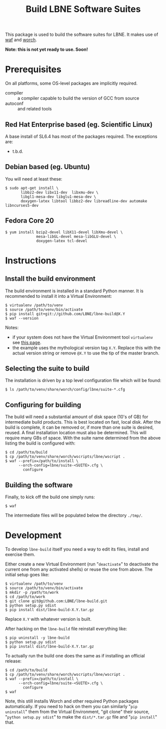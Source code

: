 #+TITLE: Build LBNE Software Suites

This package is used to build the software suites for LBNE.  It makes use of [[https://code.google.com/p/waf/][waf]] and [[https://github.com/brettviren/worch][worch]].

*Note: this is not yet ready to use.   Soon!*

* Prerequisites

On all platforms, some OS-level packages are implicitly required.  

 - compiler :: a compiler capable to build the version of GCC from source
 - autoconf :: and related tools

** Red Hat Enterprise based (eg. Scientific Linux) 

A base install of SL6.4 has most of the packages required.  The exceptions are:

 - t.b.d.

** Debian based (eg. Ubuntu)

You will need at least these:

#+BEGIN_EXAMPLE
    $ sudo apt-get install \
           libbz2-dev libx11-dev  libxmu-dev \
           libgl1-mesa-dev libglu1-mesa-dev \
           doxygen-latex libtool libbz2-dev libreadline-dev automake libncurses5-dev
#+END_EXAMPLE

** Fedora Core 20

#+BEGIN_EXAMPLE
  $ yum install bzip2-devel libX11-devel libXmu-devel \
                mesa-libGL-devel mesa-libGLU-devel \
                doxygen-latex tcl-devel
#+END_EXAMPLE


* Instructions

** Install the build environment

The build environment is installed in a standard Python manner.  It is recommended to install it into a Virtual Environment:

#+BEGIN_EXAMPLE
  $ virtualenv /path/to/venv
  $ source /path/to/venv/bin/activate
  $ pip install git+git://github.com/LBNE/lbne-build@X.Y
  $ waf --version
#+END_EXAMPLE

Notes:

 - if your system does not have the Virtual Environment tool =virtualenv= see [[http://virtualenv.readthedocs.org/en/latest/virtualenv.html#installation][this page]].
 - the example uses the mythological version tag =X.Y=.  Replace this with the actual version string or remove =@X.Y= to use the tip of the master branch.

** Selecting the suite to build

The installation is driven by a top level configuration file which will be found:

#+BEGIN_EXAMPLE
  $ ls /path/to/venv/share/worch/config/lbne/suite-*.cfg
#+END_EXAMPLE

** Configuring for building

The build will need a substantial amount of disk space (10's of GB) for intermediate build products.  This is best located on fast, local disk.  After the build is complete, it can be removed or, if more than one suite is desired, reused.  A final installation location must also be determined.  This will require many GBs of space.  With the suite name determined from the above listing the build is configured with:

#+BEGIN_EXAMPLE
  $ cd /path/to/build
  $ cp /path/to/venv/share/worch/wscripts/lbne/wscript .
  $ waf --prefix=/path/to/install \
        --orch-config=lbne/suite-<SUITE>.cfg \
          configure 
#+END_EXAMPLE

** Building the software

Finally, to kick off the build one simply runs:

#+BEGIN_EXAMPLE
  $ waf
#+END_EXAMPLE

The intermediate files will be populated below the directory =./tmp/=.


* Development

To develop =lbne-build= itself you need a way to edit its files,
install and exercise them.  

Either create a new Virtual Environment (run "=deactivate=" to deactivate the current one from any activated shells) or reuse the one from above.  The initial setup goes like:

#+BEGIN_EXAMPLE
  $ virtualenv /path/to/venv
  $ source /path/to/venv/bin/activate
  $ mkdir -p /path/to/work
  $ cd /path/to/work
  $ git clone git@github.com:LBNE/lbne-build.git
  $ python setup.py sdist
  $ pip install dist/lbne-build-X.Y.tar.gz
#+END_EXAMPLE

Replace =X.Y= with whatever version is built. 

After hacking on the =lbne-build= file reinstall everything like:

#+BEGIN_EXAMPLE
  $ pip uninstall -y lbne-build
  $ python setup.py sdist
  $ pip install dist/lbne-build-X.Y.tar.gz
#+END_EXAMPLE

To actually run the build one does the same as if installing an official release:

#+BEGIN_EXAMPLE
  $ cd /path/to/build
  $ cp /path/to/venv/share/worch/wscripts/lbne/wscript .
  $ waf --prefix=/path/to/install \
        --orch-config=lbne/suite-<SUITE>.cfg \
          configure 
  $ waf
#+END_EXAMPLE

Note, this still installs Worch and other required Python packages automatically.  If you need to hack on them you can similarly "=pip uninstall=" them from the Virtual Environment, "git clone" their source, "=python setup.py sdist=" to make the =dist/*.tar.gz= file and "=pip install=" that.
